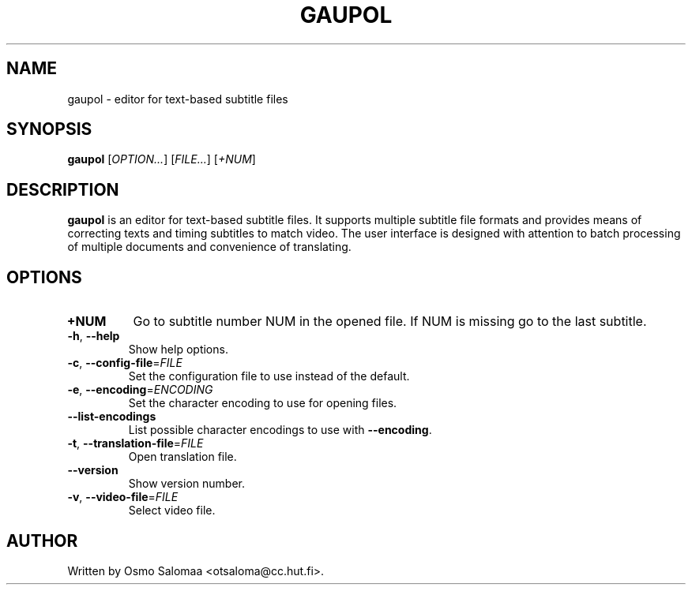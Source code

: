.TH GAUPOL 1 "February 20, 2007"
.SH NAME
gaupol \- editor for text\-based subtitle files
.SH SYNOPSIS
.B gaupol
[\fIOPTION...\fR] [\fIFILE...\fR] [\fI+NUM\fR]
.SH DESCRIPTION
.PP
.B gaupol
is an editor for text-based subtitle files. It supports multiple subtitle file
formats and provides means of correcting texts and timing subtitles to match
video. The user interface is designed with attention to batch processing of
multiple documents and convenience of translating.
.SH OPTIONS
.TP
\fB\+NUM\fR
Go to subtitle number NUM in the opened file. If NUM is missing go to the last
subtitle.
.TP
\fB\-h\fR, \fB\-\-help\fR
Show help options.
.TP
\fB\-c\fR, \fB\-\-config\-file\fR=\fIFILE\fR
Set the configuration file to use instead of the default.
.TP
\fB\-e\fR, \fB\-\-encoding\fR=\fIENCODING\fR
Set the character encoding to use for opening files.
.TP
\fB\-\-list\-encodings\fR
List possible character encodings to use with \fB\-\-encoding\fR.
.TP
\fB\-t\fR, \fB\-\-translation\-file\fR=\fIFILE\fR
Open translation file.
.TP
\fB\-\-version\fR
Show version number.
.TP
\fB\-v\fR, \fB\-\-video\-file\fR=\fIFILE\fR
Select video file.
.SH AUTHOR
Written by Osmo Salomaa <otsaloma@cc.hut.fi>.
